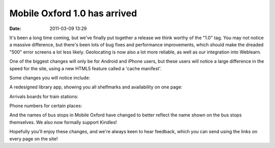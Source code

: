 Mobile Oxford 1.0 has arrived
#############################
:date: 2011-03-09 13:29

It's been a long time coming, but we've finally put together a release
we think worthy of the "1.0" tag. You may not notice a massive
difference, but there's been lots of bug fixes and performance
improvements, which should make the dreaded "500" error screens a lot
less likely. Geolocating is now also a lot more reliable, as well as our
integration into Weblearn.

One of the biggest changes will only be for Android and iPhone users,
but these users will notice a large difference in the speed for the
site, using a new HTML5 feature called a 'cache manifest'.

Some changes you will notice include:

A redesigned library app, showing you all shelfmarks and availability on
one page:

.. image:: |filename|/images/Screenshot-m.ox__Search_result_-_Chromium-2.png.scaled500.png

Arrivals boards for train stations:

.. image:: |filename|/images/Screenshot-m.ox__Oxford_Rail_Station_-_Chromium.png.scaled500.png

Phone numbers for certain places:

.. image:: |filename|/images/Screenshot-m.ox__Kazbar_-_Chromium-1.png.scaled500.png

And the names of bus stops in Mobile Oxford have changed to better
reflect the name shown on the bus stops themselves. We also now formally
support Kindles!

Hopefully you'll enjoy these changes, and we're always keen to hear
feedback, which you can send using the links on every page on the site!
